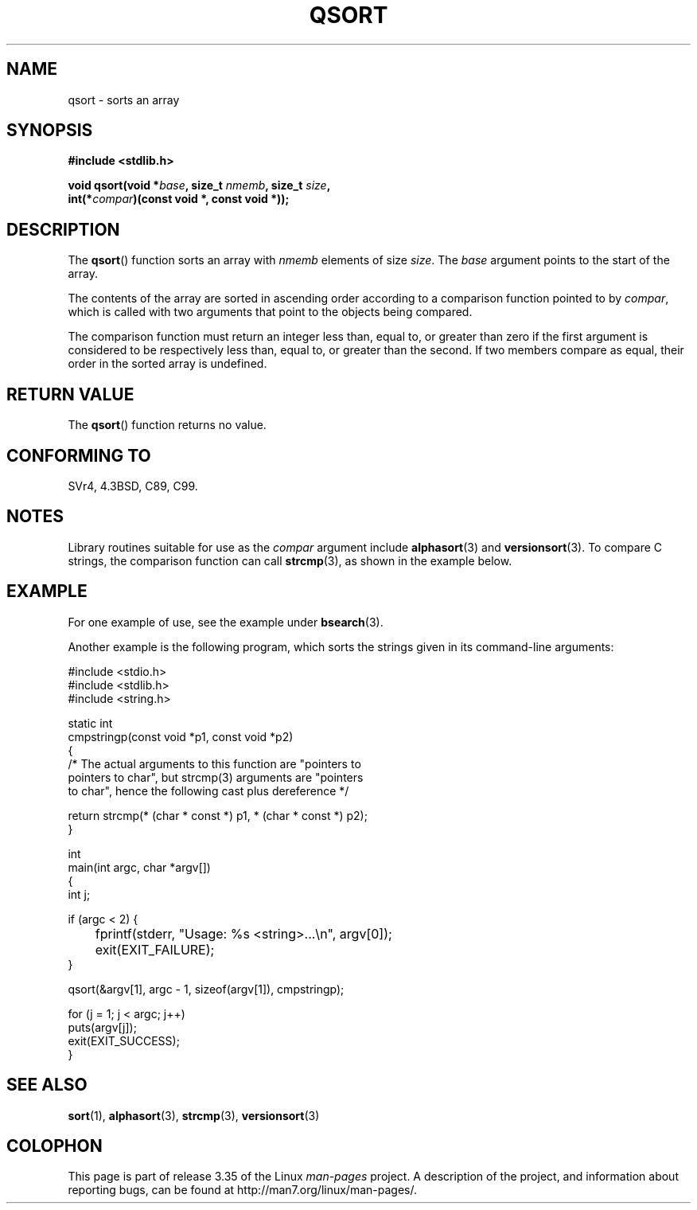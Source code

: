 .\" Copyright 1993 David Metcalfe (david@prism.demon.co.uk)
.\"
.\" Permission is granted to make and distribute verbatim copies of this
.\" manual provided the copyright notice and this permission notice are
.\" preserved on all copies.
.\"
.\" Permission is granted to copy and distribute modified versions of this
.\" manual under the conditions for verbatim copying, provided that the
.\" entire resulting derived work is distributed under the terms of a
.\" permission notice identical to this one.
.\"
.\" Since the Linux kernel and libraries are constantly changing, this
.\" manual page may be incorrect or out-of-date.  The author(s) assume no
.\" responsibility for errors or omissions, or for damages resulting from
.\" the use of the information contained herein.  The author(s) may not
.\" have taken the same level of care in the production of this manual,
.\" which is licensed free of charge, as they might when working
.\" professionally.
.\"
.\" Formatted or processed versions of this manual, if unaccompanied by
.\" the source, must acknowledge the copyright and authors of this work.
.\"
.\" References consulted:
.\"     Linux libc source code
.\"     Lewine's _POSIX Programmer's Guide_ (O'Reilly & Associates, 1991)
.\"     386BSD man pages
.\"
.\" Modified 1993-03-29, David Metcalfe
.\" Modified 1993-07-24, Rik Faith (faith@cs.unc.edu)
.\" 2006-01-15, mtk, Added example program.
.\"
.\" FIXME glibc 2.8 added qsort_r(), which needs to be documented.
.\"
.TH QSORT 3 2009-09-15 "" "Linux Programmer's Manual"
.SH NAME
qsort \- sorts an array
.SH SYNOPSIS
.nf
.B #include <stdlib.h>
.sp
.BI "void qsort(void *" base ", size_t " nmemb ", size_t " size ,
.BI "           int(*" compar ")(const void *, const void *));"
.fi
.SH DESCRIPTION
The
.BR qsort ()
function sorts an array with \fInmemb\fP elements of
size \fIsize\fP.
The \fIbase\fP argument points to the start of the
array.
.PP
The contents of the array are sorted in ascending order according to a
comparison function pointed to by \fIcompar\fP, which is called with two
arguments that point to the objects being compared.
.PP
The comparison function must return an integer less than, equal to, or
greater than zero if the first argument is considered to be respectively
less than, equal to, or greater than the second.
If two members compare
as equal, their order in the sorted array is undefined.
.SH "RETURN VALUE"
The
.BR qsort ()
function returns no value.
.SH "CONFORMING TO"
SVr4, 4.3BSD, C89, C99.
.SH NOTES
Library routines suitable for use as the
.I compar
argument include
.BR alphasort (3)
and
.BR versionsort (3).
To compare C strings, the comparison function can call
.BR strcmp (3),
as shown in the example below.
.SH EXAMPLE
For one example of use, see the example under
.BR bsearch (3).

Another example is the following program,
which sorts the strings given in its command-line arguments:
.sp
.nf
#include <stdio.h>
#include <stdlib.h>
#include <string.h>

static int
cmpstringp(const void *p1, const void *p2)
{
    /* The actual arguments to this function are "pointers to
       pointers to char", but strcmp(3) arguments are "pointers
       to char", hence the following cast plus dereference */

    return strcmp(* (char * const *) p1, * (char * const *) p2);
}

int
main(int argc, char *argv[])
{
    int j;

    if (argc < 2) {
	fprintf(stderr, "Usage: %s <string>...\\n", argv[0]);
	exit(EXIT_FAILURE);
    }

    qsort(&argv[1], argc \- 1, sizeof(argv[1]), cmpstringp);

    for (j = 1; j < argc; j++)
        puts(argv[j]);
    exit(EXIT_SUCCESS);
}
.fi
.SH "SEE ALSO"
.BR sort (1),
.BR alphasort (3),
.BR strcmp (3),
.BR versionsort (3)
.SH COLOPHON
This page is part of release 3.35 of the Linux
.I man-pages
project.
A description of the project,
and information about reporting bugs,
can be found at
http://man7.org/linux/man-pages/.
